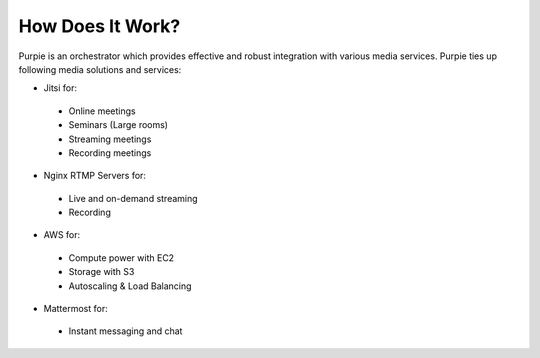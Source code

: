 #################
How Does It Work?
#################

Purpie is an orchestrator which provides effective and robust integration with various media services. Purpie ties up following media solutions and services:

* Jitsi for:
 * Online meetings
 * Seminars (Large rooms)
 * Streaming meetings
 * Recording meetings

* Nginx RTMP Servers for:
 * Live and on-demand streaming
 * Recording

* AWS for:
 * Compute power with EC2
 * Storage with S3
 * Autoscaling & Load Balancing
  
* Mattermost for:
 * Instant messaging and chat

